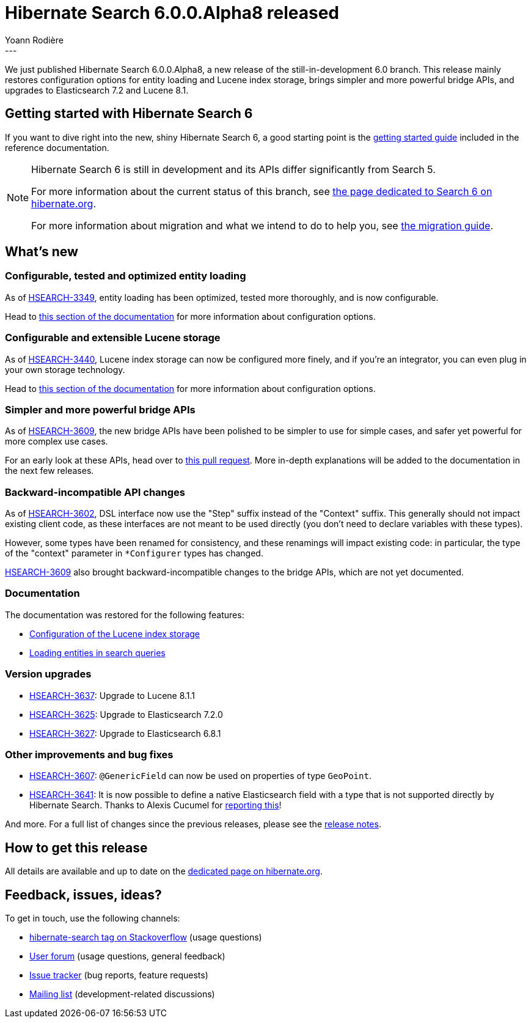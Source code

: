 = Hibernate Search 6.0.0.Alpha8 released
Yoann Rodière
:awestruct-tags: [ "Hibernate Search", "Lucene", "Elasticsearch", "Releases" ]
:awestruct-layout: blog-post
---

We just published Hibernate Search 6.0.0.Alpha8,
a new release of the still-in-development 6.0 branch.
This release mainly restores configuration options for entity loading and Lucene index storage,
brings simpler and more powerful bridge APIs,
and upgrades to Elasticsearch 7.2 and Lucene 8.1.

+++<!-- more -->+++

== Getting started with Hibernate Search 6

If you want to dive right into the new, shiny Hibernate Search 6,
a good starting point is the
https://docs.jboss.org/hibernate/search/6.0/reference/en-US/html_single/#getting-started[getting started guide]
included in the reference documentation.

[NOTE]
====
Hibernate Search 6 is still in development and its APIs differ significantly from Search 5.

For more information about the current status of this branch, see
http://hibernate.org/search/releases/6.0/#whats-new[the page dedicated to Search 6 on hibernate.org].

For more information about migration and what we intend to do to help you, see
http://hibernate.org/search/documentation/migrate/6.0/[the migration guide].
====

== What's new

=== Configurable, tested and optimized entity loading

As of https://hibernate.atlassian.net/browse/HSEARCH-3349[HSEARCH-3349],
entity loading has been optimized, tested more thoroughly,
and is now configurable.

Head to https://docs.jboss.org/hibernate/search/6.0/reference/en-US/html_single/#search-dsl-query-entity-loading-options[this section of the documentation]
for more information about configuration options.

=== Configurable and extensible Lucene storage

As of https://hibernate.atlassian.net/browse/HSEARCH-3440[HSEARCH-3440],
Lucene index storage can now be configured more finely,
and if you're an integrator, you can even plug in your own storage technology.

Head to https://docs.jboss.org/hibernate/search/6.0/reference/en-US/html_single/#backend-lucene-configuration-directory[this section of the documentation]
for more information about configuration options.

=== Simpler and more powerful bridge APIs

As of https://hibernate.atlassian.net/browse/HSEARCH-3609[HSEARCH-3609],
the new bridge APIs have been polished to be simpler to use for simple cases,
and safer yet powerful for more complex use cases.

For an early look at these APIs, head over to https://github.com/hibernate/hibernate-search/pull/2034[this pull request].
More in-depth explanations will be added to the documentation in the next few releases.

=== Backward-incompatible API changes

As of https://hibernate.atlassian.net/browse/HSEARCH-3602[HSEARCH-3602],
DSL interface now use the "Step" suffix instead of the "Context" suffix.
This generally should not impact existing client code,
as these interfaces are not meant to be used directly
(you don't need to declare variables with these types).

However, some types have been renamed for consistency,
and these renamings will impact existing code: in particular,
the type of the "context" parameter in `*Configurer` types
has changed.

https://hibernate.atlassian.net/browse/HSEARCH-3609[HSEARCH-3609]
also brought backward-incompatible changes to the bridge APIs,
which are not yet documented.

=== Documentation

The documentation was restored for the following features:

* https://docs.jboss.org/hibernate/search/6.0/reference/en-US/html_single/#backend-lucene-configuration-directory[Configuration of the Lucene index storage]
* https://docs.jboss.org/hibernate/search/6.0/reference/en-US/html_single/#search-dsl-query-entity-loading-options[Loading entities in search queries]

=== Version upgrades

* https://hibernate.atlassian.net/browse/HSEARCH-3637[HSEARCH-3637]: Upgrade to Lucene 8.1.1
* https://hibernate.atlassian.net/browse/HSEARCH-3625[HSEARCH-3625]: Upgrade to Elasticsearch 7.2.0
* https://hibernate.atlassian.net/browse/HSEARCH-3627[HSEARCH-3627]: Upgrade to Elasticsearch 6.8.1

=== Other improvements and bug fixes

* https://hibernate.atlassian.net/browse/HSEARCH-3607[HSEARCH-3607]:
`@GenericField` can now be used on properties of type `GeoPoint`.
* https://hibernate.atlassian.net/browse/HSEARCH-3641[HSEARCH-3641]:
It is now possible to define a native Elasticsearch field with a type
that is not supported directly by Hibernate Search.
Thanks to Alexis Cucumel for https://discourse.hibernate.org/t/hibernate-search-6-suggesters-completion-type/2978[reporting this]!

And more. For a full list of changes since the previous releases,
please see the https://hibernate.atlassian.net/secure/ReleaseNote.jspa?projectId=10061&version=31782[release notes].

== How to get this release

All details are available and up to date on the http://hibernate.org/search/releases/6.0/#get-it[dedicated page on hibernate.org].

== Feedback, issues, ideas?

To get in touch, use the following channels:

* http://stackoverflow.com/questions/tagged/hibernate-search[hibernate-search tag on Stackoverflow] (usage questions)
* https://discourse.hibernate.org/c/hibernate-search[User forum] (usage questions, general feedback)
* https://hibernate.atlassian.net/browse/HSEARCH[Issue tracker] (bug reports, feature requests)
* http://lists.jboss.org/pipermail/hibernate-dev/[Mailing list] (development-related discussions)

